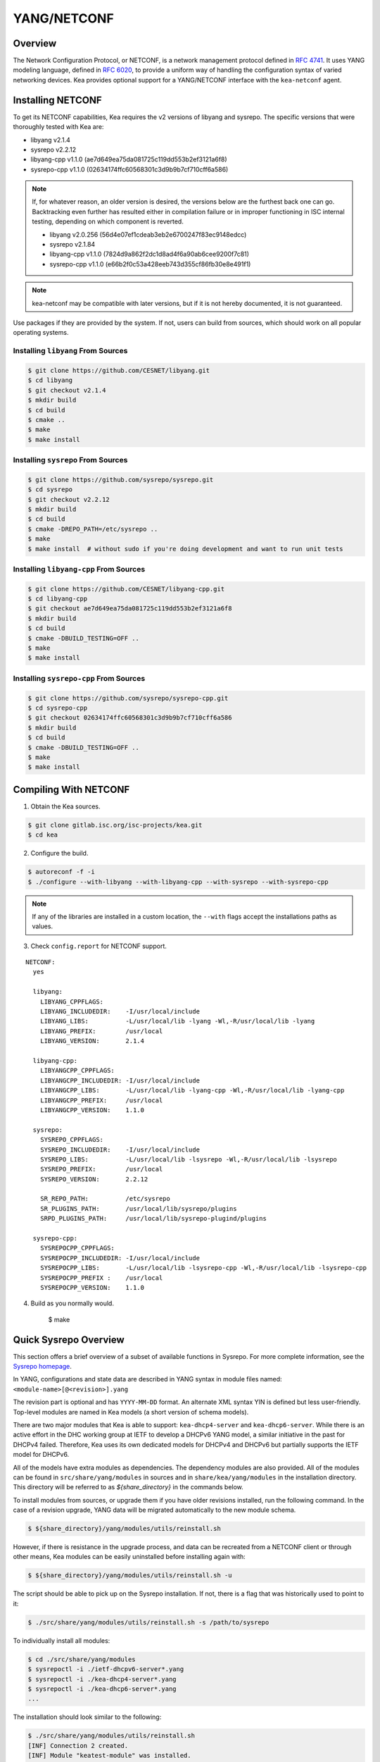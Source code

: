.. _netconf:

YANG/NETCONF
============

.. _netconf-overview:

Overview
--------

The Network Configuration Protocol, or NETCONF, is a network management protocol defined
in `RFC 4741 <https://tools.ietf.org/html/rfc4741>`__. It uses YANG modeling language,
defined in `RFC 6020 <https://tools.ietf.org/html/rfc6020>`__, to provide a uniform way
of handling the configuration syntax of varied networking devices. Kea provides optional
support for a YANG/NETCONF interface with the ``kea-netconf`` agent.

.. _netconf-install:

Installing NETCONF
------------------

To get its NETCONF capabilities, Kea requires the v2 versions of libyang and
sysrepo. The specific versions that were thoroughly tested with Kea are:

* libyang v2.1.4
* sysrepo v2.2.12
* libyang-cpp v1.1.0 (ae7d649ea75da081725c119dd553b2ef3121a6f8)
* sysrepo-cpp v1.1.0 (02634174ffc60568301c3d9b9b7cf710cff6a586)

.. note::

    If, for whatever reason, an older version is desired, the versions below
    are the furthest back one can go. Backtracking even further has resulted
    either in compilation failure or in improper functioning in ISC internal
    testing, depending on which component is reverted.

    * libyang v2.0.256 (56d4e07ef1cdeab3eb2e6700247f83ec9148edcc)
    * sysrepo v2.1.84
    * libyang-cpp v1.1.0 (7824d9a862f2dc1d8ad4f6a90ab6cee9200f7c81)
    * sysrepo-cpp v1.1.0 (e66b2f0c53a428eeb743d355cf86fb30e8e491f1)

.. note::

    kea-netconf may be compatible with later versions, but if it is
    not hereby documented, it is not guaranteed.

Use packages if they are provided by the system. If not, users can
build from sources, which should work on all popular operating systems.

.. _libyang-install-sources:

Installing ``libyang`` From Sources
~~~~~~~~~~~~~~~~~~~~~~~~~~~~~~~~~~~

.. code-block:: console

    $ git clone https://github.com/CESNET/libyang.git
    $ cd libyang
    $ git checkout v2.1.4
    $ mkdir build
    $ cd build
    $ cmake ..
    $ make
    $ make install

.. _sysrepo-install-sources:

Installing ``sysrepo`` From Sources
~~~~~~~~~~~~~~~~~~~~~~~~~~~~~~~~~~~

.. code-block:: console

    $ git clone https://github.com/sysrepo/sysrepo.git
    $ cd sysrepo
    $ git checkout v2.2.12
    $ mkdir build
    $ cd build
    $ cmake -DREPO_PATH=/etc/sysrepo ..
    $ make
    $ make install  # without sudo if you're doing development and want to run unit tests

.. _libyang-cpp-install-sources:

Installing ``libyang-cpp`` From Sources
~~~~~~~~~~~~~~~~~~~~~~~~~~~~~~~~~~~~~~~

.. code-block:: console

    $ git clone https://github.com/CESNET/libyang-cpp.git
    $ cd libyang-cpp
    $ git checkout ae7d649ea75da081725c119dd553b2ef3121a6f8
    $ mkdir build
    $ cd build
    $ cmake -DBUILD_TESTING=OFF ..
    $ make
    $ make install

.. _sysrepo-cpp-install-sources:

Installing ``sysrepo-cpp`` From Sources
~~~~~~~~~~~~~~~~~~~~~~~~~~~~~~~~~~~~~~~

.. code-block:: console

    $ git clone https://github.com/sysrepo/sysrepo-cpp.git
    $ cd sysrepo-cpp
    $ git checkout 02634174ffc60568301c3d9b9b7cf710cff6a586
    $ mkdir build
    $ cd build
    $ cmake -DBUILD_TESTING=OFF ..
    $ make
    $ make install

.. _compiling-with-netconf:

Compiling With NETCONF
----------------------

1.  Obtain the Kea sources.

.. code-block:: console

    $ git clone gitlab.isc.org/isc-projects/kea.git
    $ cd kea

2. Configure the build.

.. code-block:: console

    $ autoreconf -f -i
    $ ./configure --with-libyang --with-libyang-cpp --with-sysrepo --with-sysrepo-cpp

.. note::

    If any of the libraries are installed in a custom location, the
    ``--with`` flags accept the installations paths as values.

3. Check ``config.report`` for NETCONF support.

::

    NETCONF:
      yes

      libyang:
        LIBYANG_CPPFLAGS:
        LIBYANG_INCLUDEDIR:    -I/usr/local/include
        LIBYANG_LIBS:          -L/usr/local/lib -lyang -Wl,-R/usr/local/lib -lyang
        LIBYANG_PREFIX:        /usr/local
        LIBYANG_VERSION:       2.1.4

      libyang-cpp:
        LIBYANGCPP_CPPFLAGS:
        LIBYANGCPP_INCLUDEDIR: -I/usr/local/include
        LIBYANGCPP_LIBS:       -L/usr/local/lib -lyang-cpp -Wl,-R/usr/local/lib -lyang-cpp
        LIBYANGCPP_PREFIX:     /usr/local
        LIBYANGCPP_VERSION:    1.1.0

      sysrepo:
        SYSREPO_CPPFLAGS:
        SYSREPO_INCLUDEDIR:    -I/usr/local/include
        SYSREPO_LIBS:          -L/usr/local/lib -lsysrepo -Wl,-R/usr/local/lib -lsysrepo
        SYSREPO_PREFIX:        /usr/local
        SYSREPO_VERSION:       2.2.12

        SR_REPO_PATH:          /etc/sysrepo
        SR_PLUGINS_PATH:       /usr/local/lib/sysrepo/plugins
        SRPD_PLUGINS_PATH:     /usr/local/lib/sysrepo-plugind/plugins

      sysrepo-cpp:
        SYSREPOCPP_CPPFLAGS:
        SYSREPOCPP_INCLUDEDIR: -I/usr/local/include
        SYSREPOCPP_LIBS:       -L/usr/local/lib -lsysrepo-cpp -Wl,-R/usr/local/lib -lsysrepo-cpp
        SYSREPOCPP_PREFIX :    /usr/local
        SYSREPOCPP_VERSION:    1.1.0

4. Build as you normally would.

    $ make

.. _sysrepo-overview:

Quick Sysrepo Overview
----------------------

This section offers a brief overview of a subset of available
functions in Sysrepo. For more complete information, see the
`Sysrepo homepage <https://www.sysrepo.org>`__.

In YANG, configurations and state data are described in YANG syntax
in module files named: ``<module-name>[@<revision>].yang``

The revision part is optional and has ``YYYY-MM-DD`` format. An alternate
XML syntax YIN is defined but less user-friendly. Top-level modules are
named in Kea models (a short version of schema models).

There are two major modules that Kea is able to support: ``kea-dhcp4-server`` and
``kea-dhcp6-server``. While there is an active effort in the DHC working group at
IETF to develop a DHCPv6 YANG model, a similar initiative in the past for DHCPv4
failed. Therefore, Kea uses its own dedicated models for DHCPv4 and DHCPv6 but
partially supports the IETF model for DHCPv6.

All of the models have extra modules as dependencies. The dependency modules are also provided.
All of the modules can be found in ``src/share/yang/modules`` in sources and in
``share/kea/yang/modules`` in the installation directory. This directory will be
referred to as `${share_directory}` in the commands below.

To install modules from sources, or upgrade them if you have older revisions
installed, run the following command. In the case of a revision upgrade, YANG
data will be migrated automatically to the new module schema.

.. code-block:: console

    $ ${share_directory}/yang/modules/utils/reinstall.sh

However, if there is resistance in the upgrade process, and data can be recreated from a NETCONF
client or through other means, Kea modules can be easily uninstalled before installing again with:

.. code-block:: console

    $ ${share_directory}/yang/modules/utils/reinstall.sh -u

The script should be able to pick up on the Sysrepo installation.
If not, there is a flag that was historically used to point to it:

.. code-block:: console

    $ ./src/share/yang/modules/utils/reinstall.sh -s /path/to/sysrepo

To individually install all modules:

.. code-block:: console

    $ cd ./src/share/yang/modules
    $ sysrepoctl -i ./ietf-dhcpv6-server*.yang
    $ sysrepoctl -i ./kea-dhcp4-server*.yang
    $ sysrepoctl -i ./kea-dhcp6-server*.yang
    ...

The installation should look similar to the following:

.. code-block:: console

    $ ./src/share/yang/modules/utils/reinstall.sh
    [INF] Connection 2 created.
    [INF] Module "keatest-module" was installed.
    [INF] File "keatest-module@2022-11-30.yang" was installed.
    [INF] No datastore changes to apply.
    [INF] Connection 4 created.
    [ERR] Module "ietf-interfaces@2018-02-20" already installed.
    [INF] No datastore changes to apply.
    [INF] Connection 7 created.
    [ERR] Module "ietf-dhcpv6-client" is already in sysrepo.
    [INF] No datastore changes to apply.
    [INF] Connection 9 created.
    [ERR] Module "ietf-dhcpv6-relay" is already in sysrepo.
    [INF] No datastore changes to apply.
    [INF] Connection 11 created.
    [ERR] Module "ietf-dhcpv6-server" is already in sysrepo.
    [INF] No datastore changes to apply.
    [INF] Connection 13 created.
    [ERR] Write permission "ietf-yang-types" check failed.
    [INF] No datastore changes to apply.
    [INF] Connection 15 created.
    [ERR] Module "ietf-dhcpv6-options" is already in sysrepo.
    [INF] No datastore changes to apply.
    [INF] Connection 17 created.
    [ERR] Module "ietf-dhcpv6-types" is already in sysrepo.
    [INF] No datastore changes to apply.
    [INF] Connection 21 created.
    [INF] Module "kea-types" was installed.
    [INF] File "kea-types@2019-08-12.yang" was installed.
    [INF] No datastore changes to apply.
    [INF] Connection 23 created.
    [INF] Module "kea-dhcp-types" was installed.
    [INF] File "kea-dhcp-types@2022-11-30.yang" was installed.
    [INF] No datastore changes to apply.
    [INF] Connection 25 created.
    [INF] Module "kea-dhcp-ddns" was installed.
    [INF] File "kea-dhcp-ddns@2022-07-27.yang" was installed.
    [INF] No datastore changes to apply.
    [INF] Connection 27 created.
    [INF] Module "kea-ctrl-agent" was installed.
    [INF] File "kea-ctrl-agent@2019-08-12.yang" was installed.
    [INF] No datastore changes to apply.
    [INF] Connection 29 created.
    [INF] Module "kea-dhcp4-server" was installed.
    [INF] File "kea-dhcp4-server@2022-11-30.yang" was installed.
    [INF] No datastore changes to apply.
    [INF] Connection 31 created.
    [INF] Module "kea-dhcp6-server" was installed.
    [INF] File "kea-dhcp6-server@2022-11-30.yang" was installed.
    [INF] No datastore changes to apply.

It is possible to confirm whether the modules are imported correctly.
The list of currently installed YANG modules should be similar to this:

.. code-block:: console

    $ sysrepoctl -l
    Sysrepo repository: /etc/sysrepo

    Module Name                | Revision   | Flags | Owner     | Startup Perms | Submodules | Features
    ---------------------------------------------------------------------------------------------------
    ietf-datastores            | 2018-02-14 | I     | user:user | 444           |            |
    ietf-dhcpv6-client         | 2018-09-04 | I     | user:user | 600           |            |
    ietf-dhcpv6-options        | 2018-09-04 | I     | user:user | 600           |            |
    ietf-dhcpv6-relay          | 2018-09-04 | I     | user:user | 600           |            |
    ietf-dhcpv6-server         | 2018-09-04 | I     | user:user | 600           |            |
    ietf-dhcpv6-types          | 2018-09-04 | I     | user:user | 600           |            |
    ietf-inet-types            | 2013-07-15 | I     | user:user | 444           |            |
    ietf-interfaces            | 2018-02-20 | I     | user:user | 600           |            |
    ietf-netconf               | 2013-09-29 | I     | user:user | 644           |            |
    ietf-netconf-acm           | 2018-02-14 | I     | user:user | 600           |            |
    ietf-netconf-notifications | 2012-02-06 | I     | user:user | 644           |            |
    ietf-netconf-with-defaults | 2011-06-01 | I     | user:user | 444           |            |
    ietf-origin                | 2018-02-14 | I     | user:user | 444           |            |
    ietf-yang-library          | 2019-01-04 | I     | user:user | 644           |            |
    ietf-yang-metadata         | 2016-08-05 | i     |           |               |            |
    ietf-yang-schema-mount     | 2019-01-14 | I     | user:user | 644           |            |
    ietf-yang-types            | 2013-07-15 | I     | user:user | 444           |            |
    kea-ctrl-agent             | 2019-08-12 | I     | user:user | 600           |            |
    kea-dhcp-ddns              | 2022-07-27 | I     | user:user | 600           |            |
    kea-dhcp-types             | 2022-11-30 | I     | user:user | 600           |            |
    kea-dhcp4-server           | 2022-11-30 | I     | user:user | 600           |            |
    kea-dhcp6-server           | 2022-11-30 | I     | user:user | 600           |            |
    kea-types                  | 2019-08-12 | I     | user:user | 600           |            |
    keatest-module             | 2022-11-30 | I     | user:user | 600           |            |
    sysrepo-monitoring         | 2022-04-08 | I     | user:user | 600           |            |
    sysrepo-plugind            | 2022-03-10 | I     | user:user | 644           |            |
    yang                       | 2022-06-16 | I     | user:user | 444           |            |

    Flags meaning: I - Installed/i - Imported; R - Replay support

To reinstall a module, if the revision YANG entry was bumped, simply installing
it will update it automatically. Otherwise, it must first be uninstalled:

.. code-block:: console

    $ sysrepoctl -u kea-dhcp4-server

If the module is used (i.e. imported) by other modules, it can be uninstalled
only after the dependent modules have first been uninstalled.
Installation and uninstallation must be done in dependency order and
reverse-dependency order accordingly.

.. _netconf-models:

Supported YANG Models
---------------------

The only currently supported models are ``kea-dhcp4-server`` and
``kea-dhcp6-server``. There is partial support for
``ietf-dhcpv6-server``, but the primary focus of testing has been on Kea DHCP
servers. Other models (``kea-dhcp-ddns`` and ``kea-ctrl-agent``)
are currently not supported.

.. _using-netconf:

Using the NETCONF Agent
-----------------------

The NETCONF agent follows this algorithm:

-  For each managed server, get the initial configuration from the
   server through the control socket.

-  Open a connection with the Sysrepo environment and establish two
   sessions with the startup and running datastores.

-  Check that the used (not-essential) and required (essential) modules are
   installed in the Sysrepo repository at the right revision. If an
   essential module - that is, a module where the configuration schema for a
   managed server is defined - is not installed, raise a fatal error.

-  For each managed server, get the YANG configuration from the startup
   datastore, translate it to JSON, and load it onto the server being
   configured.

-  For each managed server, subscribe a module change callback using its
   model name.

-  When a running configuration is changed, try to validate or load the
   updated configuration via the callback to the managed server.

.. _netconf-configuration:

Configuration
-------------

The behavior described in :ref:`using-netconf`
is controlled by several configuration flags, which can be set in the
global scope or in a specific managed-server scope. If the latter,
the value defined in the managed-server scope takes precedence. These
flags are:

-  ``boot-update`` - controls the initial configuration phase; when
   ``true`` (the default), the initial configuration retrieved from the
   classic Kea server JSON configuration file is loaded first, and then
   the startup YANG model is loaded. This setting lets administrators
   define a control socket in the local JSON file and then download the
   configuration from YANG. When set to ``false``, this phase is skipped.

-  ``subscribe-changes`` - controls the module change
   subscription; when ``true`` (the default), a module change callback is
   subscribed, but when ``false`` the phase is skipped and running
   configuration updates are disabled. When set to ``true``, the running
   datastore is used to subscribe for changes.

-  ``validate-changes`` - controls how Kea monitors changes in
   the Sysrepo configuration. Sysrepo offers two stages where Kea can
   interact: validation and application. At the validation (or
   ``SR_EV_CHANGE`` event, in the Sysrepo naming convention) stage, Kea
   retrieves the newly committed configuration and verifies it. If the
   configuration is incorrect for any reason, the Kea servers reject it
   and the error is propagated back to the Sysrepo, which then returns
   an error. This step only takes place if ``validate-changes`` is set to
   ``true``. In the application (or ``SR_EV_UPDATE`` event in the Sysrepo naming
   convention) stage, the actual configuration is applied. At this stage
   Kea can receive the configuration, but it is too late to signal back
   any errors as the configuration has already been committed.

The idea behind the initial configuration phase is to boot Kea servers
with a minimal configuration which includes only a control socket,
making them manageable. For instance, for the DHCPv4 server:

.. code-block:: json

    {
        "Dhcp4": {
            "control-socket": {
               "socket-name": "/tmp/kea-dhcp4-ctrl.sock",
               "socket-type": "unix"
            }
        }
    }

With module change subscriptions enabled, the ``kea-netconf`` daemon
monitors any configuration changes as they appear in the Sysrepo. Such
changes can be done using the ``sysrepocfg`` tool or remotely using any
NETCONF client. For details, please see the Sysrepo documentation or
:ref:`operation-example`.
Those tools can be used to modify YANG configurations in the running
datastore. Note that committed configurations are only updated in the
running datastore; to keep them between server reboots they must be
copied to the startup datastore.

When module changes are tracked (using ``subscribe-changes`` set to
``true``) and the running configuration has changed (e.g. using
``sysrepocfg`` or any NETCONF client), the callback validates the
modified configuration (if ``validate-changes`` was not set to ``false``)
and runs a second time to apply the new configuration. If the validation
fails, the callback is still called again but with an ``SR_EV_ABORT``
(vs. ``SR_EV_DONE``) event with rollback changes.

The returned code of the callback on an ``SR_EV_DONE`` event is ignored, as it is
too late to refuse a bad configuration.

There are four ways in which a modified YANG configuration might
be incorrect:

1. It could be non-compliant with the schema, e.g. an unknown entry, missing a
   mandatory entry, a value with a bad type, or not matching a constraint.

2. It could fail to be translated from YANG to JSON, e.g. an invalid user
   context.

3. It could fail Kea server sanity checks, e.g. an out-of-subnet-pool range
   or an unsupported database type.

4. The syntax may be correct and pass server sanity checks but the
   configuration could fail to run, e.g. the configuration specifies database
   credentials but the database refuses the connection.

The first case is handled by Sysrepo. The second and third cases are
handled by ``kea-netconf`` in the validation phase (if not disabled by
setting ``validate-changes`` to ``true``). The last case causes the
application phase to fail without a sensible report to Sysrepo.

The managed Kea servers and agents are described in the
``managed-servers`` section. Each sub-section begins with the service
name: ``dhcp4``, ``dhcp6``, ``d2`` (the DHCP-DDNS server does not
support the control-channel feature yet), and ``ca`` (the control
agent).

Each managed server entry may contain:

-  control flags - ``boot-update``, ``subscribe-changes``, and/or ``validate-changes``.

-  ``model`` - specifies the YANG model/module name. For each service,
   the default is the corresponding Kea YANG model, e.g. for ``"dhcp4"``
   it is ``"kea-dhcp4-server"``.

-  ``control-socket`` - specifies the control socket for managing the
   service configuration.

A control socket is specified by:

-  ``socket-type`` - the socket type is either ``stdout``, ``unix``, or ``http``.
   ``stdout`` is the default;
   it is not really a socket, but it allows ``kea-netconf`` to run in
   debugging mode where everything is printed on stdout, and it can also be
   used to redirect commands easily. ``unix`` is the standard direct
   server control channel, which uses UNIX sockets; ``http`` uses
   a control agent, which accepts HTTP connections.

-  ``socket-name`` - the local socket name for the ``unix`` socket type
   (default empty string).

-  ``socket-url`` - the HTTP URL for the ``http`` socket type (default
   ``http://127.0.0.1:8000/``).

User contexts can store arbitrary data as long as they are in valid JSON
syntax and their top-level element is a map (i.e. the data must be
enclosed in curly brackets). They are accepted at the NETCONF entry,
i.e. below the top-level, managed-service entry, and control-socket
entry scopes.

Hook libraries can be loaded by the NETCONF agent just as with other
servers or agents; however, currently no hook points are defined. The
``hooks-libraries`` list contains the list of hook libraries that
should be loaded by ``kea-netconf``, along with their configuration
information specified with ``parameters``.

Please consult :ref:`logging` for details on how to configure
logging. The name of the NETCONF agent's main logger is ``kea-netconf``, as
given in the example above.

.. _netconf-example:

A ``kea-netconf`` Configuration Example
---------------------------------------

The following example demonstrates the basic NETCONF configuration. More
examples are available in the ``doc/examples/netconf`` directory in the
Kea sources.

.. code-block:: javascript

   // This is a simple example of a configuration for the NETCONF agent.
   // This server provides a YANG interface for all Kea servers and the agent.
   {
       "Netconf":
       {
           // Control flags can be defined in the global scope or
           // in a managed server scope. Precedences are:
           // - use the default value (true)
           // - use the global value
           // - use the local value.
           // So this overwrites the default value:
           "boot-update": false,

           // This map specifies how each server is managed. For each server there
           // is a name of the YANG model to be used and the control channel.
           //
           // Currently three control channel types are supported:
           // "stdout" which outputs the configuration on the standard output,
           // "unix" which uses the local control channel supported by the
           // "dhcp4" and "dhcp6" servers ("d2" support is not yet available),
           // and "http" which uses the Control Agent "ca" to manage itself or
           // to forward commands to "dhcp4" or "dhcp6".
           "managed-servers":
           {
               // This is how kea-netconf can communicate with the DHCPv4 server.
               "dhcp4":
               {
                   "comment": "DHCPv4 server",
                   "model": "kea-dhcp4-server",
                   "control-socket":
                   {
                       "socket-type": "unix",
                       "socket-name": "/tmp/kea4-ctrl-socket"
                   }
               },

               // DHCPv6 parameters.
               "dhcp6":
               {
                   "model": "kea-dhcp6-server",
                   "control-socket":
                   {
                       "socket-type": "unix",
                       "socket-name": "/tmp/kea6-ctrl-socket"
                   }
               },

               // Currently the DHCP-DDNS (nicknamed D2) server does not support
               // a command channel.
               "d2":
               {
                   "model": "kea-dhcp-ddns",
                   "control-socket":
                   {
                       "socket-type": "stdout",
                       "user-context": { "in-use": false }
                   }
               },

               // Of course the Control Agent (CA) supports HTTP.
               "ca":
               {
                   "model": "kea-ctrl-agent",
                   "control-socket":
                   {
                       "socket-type": "http",
                       "socket-url": "http://127.0.0.1:8000/"
                   }
               }
           },

           // kea-netconf is able to load hook libraries that augment its operation.
           // Currently there are no hook points defined in kea-netconf
           // processing.
           "hooks-libraries": [
               // The hooks libraries list may contain more than one library.
               {
                   // The only necessary parameter is the library filename.
                   "library": "/opt/local/netconf-commands.so",

                   // Some libraries may support parameters. Make sure you
                   // type this section carefully, as kea-netconf does not
                   // validate it (because the format is library-specific).
                   "parameters": {
                       "param1": "foo"
                   }
               }
           ],

           // Similar to other Kea components, NETCONF also uses logging.
           "loggers": [
               {
                   "name": "kea-netconf",
                   "output_options": [
                       {
                           "output": "/var/log/kea-netconf.log",
                           // Several additional parameters are possible in
                           // addition to the typical output.
                           // Flush determines whether logger flushes output
                           //  to a file.
                           // Maxsize determines maximum filesize before
                           // the file is being rotated.
                           // Maxver specifies the maximum number of
                           //  rotated files being kept.
                           "flush": true,
                           "maxsize": 204800,
                           "maxver": 4
                       }
                   ],
                   "severity": "INFO",
                   "debuglevel": 0
               }
           ]
       }
   }

.. _netconf-start-stop:

Starting and Stopping the NETCONF Agent
---------------------------------------

``kea-netconf`` accepts the following command-line switches:

-  ``-c file`` - specifies the configuration file.

-  ``-d`` - specifies whether the agent logging should be switched to
   debug/verbose mode. In verbose mode, the logging severity and
   debuglevel specified in the configuration file are ignored and
   "debug" severity and the maximum debuglevel (99) are assumed. The
   flag is convenient for temporarily switching the server into maximum
   verbosity, e.g. when debugging.

-  ``-t file`` - specifies the configuration file to be tested.
   ``kea-netconf`` attempts to load it and conducts sanity checks;
   certain checks are possible only while running the actual server. The
   actual status is reported with exit code (0 = configuration appears valid,
   1 = error encountered). Kea prints out log messages to standard
   output and error to standard error when testing the configuration.

-  ``-v`` - displays the version of ``kea-netconf`` and exits.

-  ``-V`` - displays the extended version information for ``kea-netconf``
   and exits. The listing includes the versions of the libraries
   dynamically linked to Kea.

-  ``-W`` - displays the Kea configuration report and exits. The report
   is a copy of the ``config.report`` file produced by ``./configure``;
   it is embedded in the executable binary.

.. _operation-example:

A Step-by-Step NETCONF Agent Operation Example
----------------------------------------------

.. note::

   Copies of example configurations presented within this section can be
   found in the Kea source code, under
   ``doc/examples/netconf/kea-dhcp6-operations``.

.. _operation-example-setup:

Setup of NETCONF Agent Operation Example
~~~~~~~~~~~~~~~~~~~~~~~~~~~~~~~~~~~~~~~~

The test box has an Ethernet interface named eth1. On some systems it is
possible to rename interfaces; for instance, on Linux with an ens38
interface:

.. code-block:: console

    # ip link set down dev ens38
    # ip link set name eth1 dev ens38
    # ip link set up dev eth1

The interface must have an address in the test prefix:

.. code-block:: console

    # ip -6 addr add 2001:db8::1/64 dev eth1

The Kea DHCPv6 server must be launched with the configuration specifying
a control socket used to receive control commands. The ``kea-netconf``
process uses this socket to communicate with the DHCPv6 server, i.e. it
pushes translated configurations to that server using control commands.
The following is an example control socket specification for the Kea
DHCPv6 server:

.. code-block:: json

    {
        "Dhcp6": {
            "control-socket": {
               "socket-name": "/tmp/kea-dhcp6-ctrl.sock",
               "socket-type": "unix"
            }
        }
    }

In order to launch the Kea DHCPv6 server using the configuration
contained within the ``boot.json`` file, run:

.. code-block:: console

    # kea-dhcp6 -d -c boot.json

The current configuration of the server can be fetched via a control
socket by running:

.. code-block:: console

    # echo '{ "command": "config-get" }' | socat UNIX:/tmp/kea-dhcp6-ctrl.sock '-,ignoreeof'

The following is the example ``netconf.json`` configuration for
``kea-netconf``, to manage the Kea DHCPv6 server:

.. code-block:: json

    {
      "Netconf": {
        "loggers": [
          {
            "debuglevel": 99,
            "name": "kea-netconf",
            "output_options": [
              {
                "output": "stderr"
              }
            ],
            "severity": "DEBUG"
          }
        ],
        "managed-servers": {
          "dhcp6": {
            "control-socket": {
              "socket-name": "/tmp/kea-dhcp6-ctrl.sock",
              "socket-type": "unix"
            }
          }
        }
      }
    }

Note that in production there should not be a need to log at the DEBUG level.

The Kea NETCONF agent is launched by:

.. code-block:: console

    # kea-netconf -d -c netconf.json

Now that both ``kea-netconf`` and ``kea-dhcp6`` are running, it is
possible to populate updates to the configuration to the DHCPv6 server.
The following is the configuration extracted from ``startup.xml``:

.. code-block:: xml

   <config xmlns="urn:ietf:params:xml:ns:yang:kea-dhcp6-server">
     <subnet6>
       <id>1</id>
       <pool>
         <start-address>2001:db8::1:0</start-address>
         <end-address>2001:db8::1:ffff</end-address>
         <prefix>2001:db8::1:0/112</prefix>
       </pool>
       <subnet>2001:db8::/64</subnet>
     </subnet6>
     <interfaces-config>
       <interfaces>eth1</interfaces>
     </interfaces-config>
     <control-socket>
       <socket-name>/tmp/kea-dhcp6-ctrl.sock</socket-name>
       <socket-type>unix</socket-type>
     </control-socket>
   </config>

To populate this new configuration:

.. code-block:: console

    $ sysrepocfg -d startup -f xml -m kea-dhcp6-server --edit=startup.xml

``kea-netconf`` pushes the configuration found in the Sysrepo startup
datastore to all Kea servers during its initialization phase, after it
subscribes to module changes in the Sysrepo running datastore. This
action copies the configuration from the startup datastore to the
running datastore and enables the running datastore, making it
available.

Changes to the running datastore are applied after validation to the Kea
servers. Note that they are not by default copied back to the startup
datastore, i.e. changes are not permanent.

.. note::

    kea-netconf fetches the entire configuration from any Sysrepo datastore in a
    single get-config NETCONF operation. It underwent an extensive overhaul
    from the approach prior to Kea 2.3.2 where a get-config operation was done
    for each leaf and leaf-list node. Because of the broad changes, kea-netconf
    is considered experimental.

.. _operation-example-errors:

Error Handling in NETCONF Operation Example
~~~~~~~~~~~~~~~~~~~~~~~~~~~~~~~~~~~~~~~~~~~

There are four classes of issues with configurations applied via
NETCONF:

1. The configuration does not comply with the YANG schema.

2. The configuration cannot be translated from YANG to the Kea JSON.

3. The configuration is rejected by the Kea server.

4. The configuration was validated by the Kea server but cannot be
   applied.

In the first case, consider the following ``BAD-schema.xml``
configuration file:

.. code-block:: xml

   <config xmlns="urn:ietf:params:xml:ns:yang:kea-dhcp6-server">
     <subnet4>
       <id>1</id>
       <pool>
         <start-address>2001:db8::1:0</start-address>
         <end-address>2001:db8::1:ffff</end-address>
         <prefix>2001:db8::1:0/112</prefix>
       </pool>
       <subnet>2001:db8::/64</subnet>
     </subnet6>
     <interfaces-config>
       <interfaces>eth1</interfaces>
     </interfaces-config>
     <control-socket>
       <socket-name>/tmp/kea-dhcp6-ctrl.sock</socket-name>
       <socket-type>unix</socket-type>
     </control-socket>
   </config>

It is directly rejected by ``sysrepocfg``:

.. code-block:: console

    $ sysrepocfg -d running -f xml -m kea-dhcp6-server --edit=BAD-schema.xml

In the second case, the configuration is rejected by ``kea-netconf``.
For example, consider this ``BAD-translator.xml`` file:

.. code-block:: xml

   <config xmlns="urn:ietf:params:xml:ns:yang:kea-dhcp6-server">
     <subnet6>
       <id>1</id>
       <pool>
         <start-address>2001:db8::1:0</start-address>
         <end-address>2001:db8::1:ffff</end-address>
         <prefix>2001:db8::1:0/112</prefix>
       </pool>
       <subnet>2001:db8::/64</subnet>
     </subnet6>
     <interfaces-config>
       <interfaces>eth1</interfaces>
     </interfaces-config>
     <control-socket>
       <socket-name>/tmp/kea-dhcp6-ctrl.sock</socket-name>
       <socket-type>unix</socket-type>
     </control-socket>
     <user-context>bad</user-context>
   </config>

In the third case, the configuration is presented to the Kea DHCPv6
server and fails to validate, as in this ``BAD-config.xml`` file:

.. code-block:: xml

   <config xmlns="urn:ietf:params:xml:ns:yang:kea-dhcp6-server">
     <subnet6>
       <id>1</id>
       <pool>
         <start-address>2001:db8:1::0</start-address>
         <end-address>2001:db8:1::ffff</end-address>
         <prefix>2001:db8:1::0/112</prefix>
       </pool>
       <subnet>2001:db8::/64</subnet>
     </subnet6>
     <interfaces-config>
       <interfaces>eth1</interfaces>
     </interfaces-config>
     <control-socket>
       <socket-name>/tmp/kea-dhcp6-ctrl.sock</socket-name>
       <socket-type>unix</socket-type>
     </control-socket>
   </config>

In the last case, the misconfiguration is detected too late and the
change must be reverted in Sysrepo, e.g. using the startup datastore as
a backup.

.. _operation-example-2pools:

NETCONF Operation Example with Two Pools
~~~~~~~~~~~~~~~~~~~~~~~~~~~~~~~~~~~~~~~~

This example adds a second pool to the initial (i.e. startup)
configuration in the ``twopools.xml`` file:

.. code-block:: xml

   <config xmlns="urn:ietf:params:xml:ns:yang:kea-dhcp6-server">
     <subnet6>
       <id>1</id>
       <pool>
         <start-address>2001:db8::1:0</start-address>
         <end-address>2001:db8::1:ffff</end-address>
         <prefix>2001:db8::1:0/112</prefix>
       </pool>
       <pool>
         <start-address>2001:db8::2:0</start-address>
         <end-address>2001:db8::2:ffff</end-address>
         <prefix>2001:db8::2:0/112</prefix>
       </pool>
       <subnet>2001:db8::/64</subnet>
     </subnet6>
     <interfaces-config>
       <interfaces>eth1</interfaces>
     </interfaces-config>
     <control-socket>
       <socket-name>/tmp/kea-dhcp6-ctrl.sock</socket-name>
       <socket-type>unix</socket-type>
     </control-socket>
   </config>

This configuration is installed by:

.. code-block:: console

    $ sysrepocfg -d running -f xml -m kea-dhcp6-server --edit=twopools.xml

.. _operation-example-2subnets:

NETCONF Operation Example with Two Subnets
~~~~~~~~~~~~~~~~~~~~~~~~~~~~~~~~~~~~~~~~~~

This example specifies two subnets in the ``twosubnets.xml`` file:

.. code-block:: xml

   <config xmlns="urn:ietf:params:xml:ns:yang:kea-dhcp6-server">
     <subnet6>
       <id>1</id>
       <pool>
         <start-address>2001:db8:1::</start-address>
         <end-address>2001:db8:1::ffff</end-address>
         <prefix>2001:db8:1::/112</prefix>
       </pool>
       <subnet>2001:db8:1::/64</subnet>
     </subnet6>
     <subnet6>
       <id>2</id>
       <pool>
         <start-address>2001:db8:2::</start-address>
         <end-address>2001:db8:2::ffff</end-address>
         <prefix>2001:db8:2::/112</prefix>
       </pool>
       <subnet>2001:db8:2::/64</subnet>
     </subnet6>
     <interfaces-config>
       <interfaces>eth1</interfaces>
     </interfaces-config>
     <control-socket>
       <socket-name>/tmp/kea-dhcp6-ctrl.sock</socket-name>
       <socket-type>unix</socket-type>
     </control-socket>
   </config>

This configuration is installed by:

.. code-block:: console

    $ sysrepocfg -d running -f xml -m kea-dhcp6-server --edit=twosubnets.xml

.. _operation-example-logging:

NETCONF Operation Example with Logging
~~~~~~~~~~~~~~~~~~~~~~~~~~~~~~~~~~~~~~

This example adds a logger entry to the initial (i.e. startup)
configuration in the ``logging.xml`` file:

.. code-block:: xml

   <config xmlns="urn:ietf:params:xml:ns:yang:kea-dhcp6-server">
     <interfaces-config>
       <interfaces>eth1</interfaces>
     </interfaces-config>
     <subnet6>
       <id>1</id>
       <pool>
         <start-address>2001:db8::1:0</start-address>
         <end-address>2001:db8::1:ffff</end-address>
         <prefix>2001:db8::1:0/112</prefix>
       </pool>
       <subnet>2001:db8::/64</subnet>
     </subnet6>
     <control-socket>
       <socket-name>/tmp/kea-dhcp6-ctrl.sock</socket-name>
       <socket-type>unix</socket-type>
     </control-socket>
     <logger>
       <name>kea-dhcp6</name>
       <output_options>
         <output>stderr</output>
       </output_options>
       <debuglevel>99</debuglevel>
       <severity>DEBUG</severity>
     </logger>
   </config>

The corresponding Kea configuration in JSON is:

.. code-block:: json

   {
     "Dhcp6": {
       "control-socket": {
         "socket-name": "/tmp/kea-dhcp6-ctrl.sock",
         "socket-type": "unix"
       },
       "interfaces-config": {
         "interfaces": [ "eth1" ]
       },
       "subnet6": [
         {
           "id": 1,
           "pools": [
             {
               "pool": "2001:db8::1:0/112"
             }
           ],
           "subnet": "2001:db8::/64"
         }
       ],
       "loggers": [
         {
           "name": "kea-dhcp6",
           "output_options": [
             {
               "output": "stderr"
             }
           ],
           "severity": "DEBUG",
           "debuglevel": 99
         }
       ]
     }
   }

Finally, any of the previous examples can be replayed by using
``sysrepocfg`` in edit mode as follows:

.. code-block:: console

    $ sysrepocfg -d running -f xml -m kea-dhcp6-server --edit

or by using a NETCONF client like ``netopeer2-cli`` from the
`Netopeer2 <https://github.com/CESNET/Netopeer2>`__ NETCONF Toolset.

.. _migrating-yang-data:

Migrating YANG Data from a prior Sysrepo version
~~~~~~~~~~~~~~~~~~~~~~~~~~~~~~~~~~~~~~~~~~~~~~~~

1. Shut down ``kea-netconf``. This makes sure that backups for both datastores
are done at the same configuration state and no change happens between exporting them.

2. Make data backups for all YANG modules, one XML for each datastore.

.. code-block:: console

    $ sysrepocfg --datastore running --export=save.xml --format=xml
    $ sysrepocfg --datastore startup --export=save.xml --format=xml

.. note::

    Sysrepo v0 does not support import/export of all YANG modules. This capability was added in
    Sysrepo v1. Users that are migrating from Sysrepo v0 will need to do per-module backups. This has
    the added benefit of isolating potential failures and preventing them from affecting all
    modules. The command is the same except it has the module name added to it at the end.

    .. code-block:: console

        $ sysrepocfg --datastore running --export=save.xml --format=xml kea-dhcp6-server
        $ sysrepocfg --datastore startup --export=save.xml --format=xml kea-dhcp6-server

3. Upgrade Sysrepo to the newer version and then:

.. code-block:: console

    $ sysrepocfg --datastore running --edit=save.xml
    $ sysrepocfg --datastore startup --edit=save.xml
